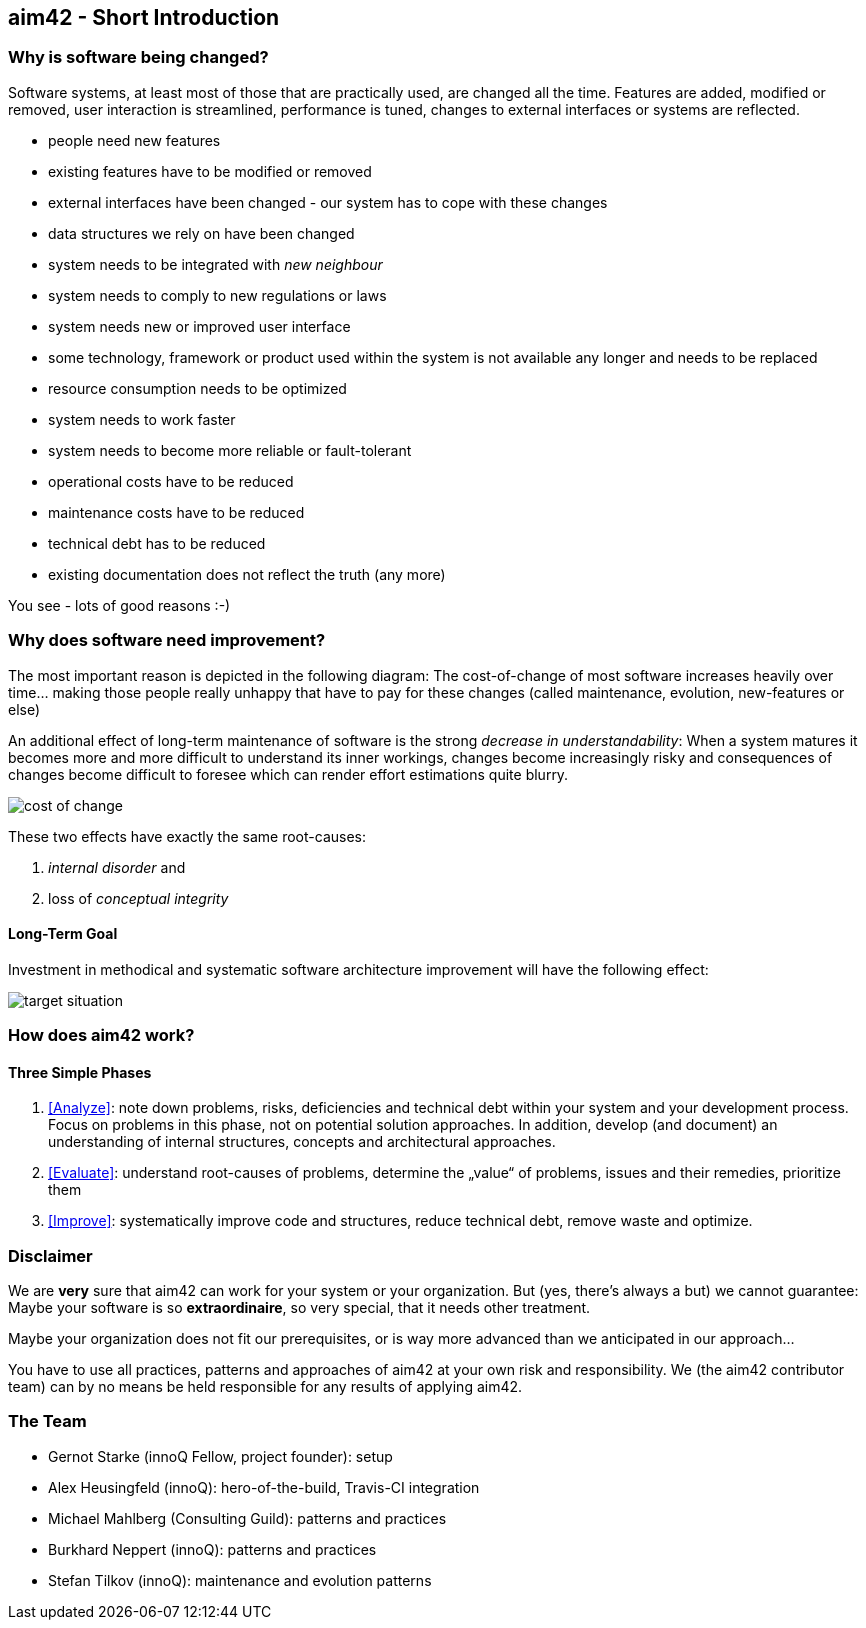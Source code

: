 


== aim42 - Short Introduction 


=== Why is software being changed?

Software systems, at least most of those that are practically used, are changed all the 
time. Features are added, modified or removed, user interaction is streamlined, 
performance is tuned, changes to external interfaces or systems are reflected.

* people need new features
* existing features have to be modified or removed
* external interfaces have been changed - our system has to cope with these changes
* data structures we rely on have been changed
* system needs to be integrated with _new neighbour_
* system needs to comply to new regulations or laws
* system needs new or improved user interface
* some technology, framework or product used within the system is not available any longer and needs to be replaced
* resource consumption needs to be optimized
* system needs to work faster 
* system needs to become more reliable or fault-tolerant
* operational costs have to be reduced
* maintenance costs have to be reduced
* technical debt has to be reduced
* existing documentation does not reflect the truth (any more)

You see - lots of good reasons :-)


=== Why does software need improvement?

The most important reason is depicted in the following diagram: The cost-of-change
of most software increases heavily over time... making those people really unhappy that
have to pay for these changes (called maintenance, evolution, new-features or else)

An additional effect of long-term maintenance of software is the strong
_decrease in understandability_: When a system matures it becomes more and more difficult to understand its inner workings, changes become increasingly risky and consequences of changes become difficult to foresee which can render effort estimations quite blurry.


image::cost-of-change.jpg[]

// TODO: exchange image to reflect both cost and understandability.


These two effects have exactly the same root-causes: 

. _internal disorder_ and
. loss of _conceptual integrity_

==== Long-Term Goal

Investment in methodical and systematic software architecture improvement will have the following effect:

image::target-situation.jpg[]
 

=== How does aim42 work? 


==== Three Simple Phases 

. <<Analyze>>: note down problems, risks, deficiencies and technical debt within your system and your development process. Focus on problems in this phase, not on potential solution approaches. In addition, develop (and document) an understanding of internal structures, concepts and architectural approaches.

. <<Evaluate>>: understand root-causes of problems, determine the „value“ of problems, issues and their remedies, prioritize them

. <<Improve>>: systematically improve code and structures, reduce technical debt, remove waste and optimize.



=== Disclaimer
We are *very* sure that aim42 can work for your system or your organization. 
But (yes, there's always a but) we cannot guarantee: Maybe your software is so
*extraordinaire*, so very special, that it needs other treatment.

Maybe your organization does not fit our prerequisites, or is way more advanced
than we anticipated in our approach...

You have to use all practices, patterns and approaches of aim42 at your own risk 
and responsibility. We (the aim42 contributor team) can by no means be held 
responsible for any results of applying aim42.


=== The Team

* Gernot Starke (innoQ Fellow, project founder): setup
* Alex Heusingfeld (innoQ): hero-of-the-build, Travis-CI integration
* Michael Mahlberg (Consulting Guild): patterns and practices
* Burkhard Neppert (innoQ): patterns and practices
* Stefan Tilkov (innoQ): maintenance and evolution patterns





